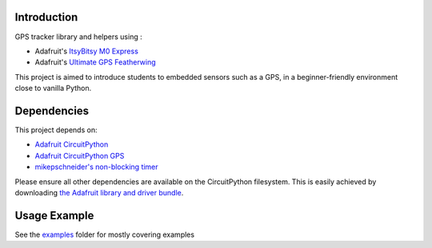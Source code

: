 Introduction
============

.. image:: https://readthedocs.org/projects/gps-pedagogique/badge/?version=latest
    :target: https://gps-pedagogique.readthedocs.io/en/latest/
    :alt: Documentation Status

GPS tracker library and helpers using :

* Adafruit's `ItsyBitsy M0 Express <https://www.adafruit.com/product/3727>`_
* Adafruit's `Ultimate GPS Featherwing <https://www.adafruit.com/product/3133>`_

This project is aimed to introduce students to embedded sensors such as a GPS, in a beginner-friendly environment close to vanilla Python.

Dependencies
=============
This project depends on:

* `Adafruit CircuitPython <https://github.com/adafruit/circuitpython>`_
* `Adafruit CircuitPython GPS <https://github.com/adafruit/Adafruit_CircuitPython_GPS>`_
* `mikepschneider's non-blocking timer <https://github.com/mikepschneider/CircuitPython_nonblocking_timer>`_

Please ensure all other dependencies are available on the CircuitPython filesystem.
This is easily achieved by downloading
`the Adafruit library and driver bundle <https://github.com/adafruit/Adafruit_CircuitPython_Bundle>`_.

Usage Example
=============

See the `examples <https://github.com/Wizehunt/GPS-pedagogique/tree/master/examples>`_ folder for mostly covering examples
